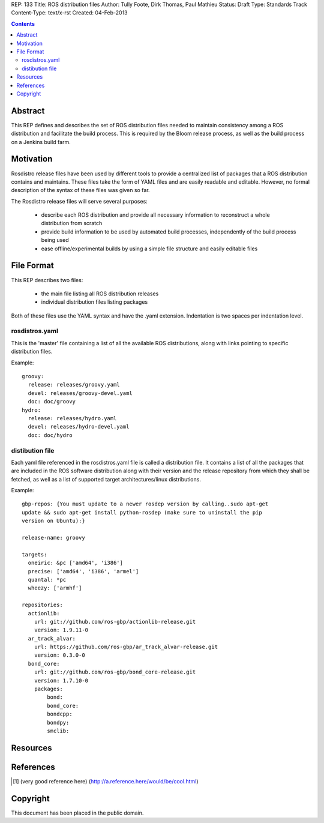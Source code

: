 REP: 133
Title: ROS distribution files
Author: Tully Foote, Dirk Thomas, Paul Mathieu
Status: Draft
Type: Standards Track
Content-Type: text/x-rst
Created: 04-Feb-2013

.. contents::

Abstract
========
This REP defines and describes the set of ROS distribution files needed to
maintain consistency among a ROS distribution and facilitate the build process.
This is required by the Bloom release process, as well as the build process on a
Jenkins build farm.

Motivation
==========
Rosdistro release files have been used by different tools to provide a
centralized list of packages that a ROS distribution contains and maintains.
These files take the form of YAML files and are easily readable and editable.
However, no formal description of the syntax of these files was given so far.

The Rosdistro release files will serve several purposes:

 * describe each ROS distribution and provide all necessary information to
   reconstruct a whole distribution from scratch
 * provide build information to be used by automated build processes,
   independently of the build process being used
 * ease offline/experimental builds by using a simple file structure and easily
   editable files

File Format
===========
This REP describes two files:

 * the main file listing all ROS distribution releases
 * individual distribution files listing packages

Both of these files use the YAML syntax and have the .yaml extension.
Indentation is two spaces per indentation level.

rosdistros.yaml
---------------
This is the 'master' file containing a list of all the available ROS
distributions, along with links pointing to specific distribution files.

Example:

::

  groovy:
    release: releases/groovy.yaml
    devel: releases/groovy-devel.yaml
    doc: doc/groovy
  hydro:
    release: releases/hydro.yaml
    devel: releases/hydro-devel.yaml
    doc: doc/hydro


distibution file
----------------
Each yaml file referenced in the rosdistros.yaml file is called a distribution
file. It contains a list of all the packages that are included in the ROS
software distribution along with their version and the release repository from
which they shall be fetched, as well as a list of supported target
architectures/linux distributions.

Example:

::

  gbp-repos: {You must update to a newer rosdep version by calling..sudo apt-get
  update && sudo apt-get install python-rosdep (make sure to uninstall the pip
  version on Ubuntu):}

  release-name: groovy

  targets:
    oneiric: &pc ['amd64', 'i386']
    precise: ['amd64', 'i386', 'armel']
    quantal: *pc
    wheezy: ['armhf']

  repositories:
    actionlib:
      url: git://github.com/ros-gbp/actionlib-release.git
      version: 1.9.11-0
    ar_track_alvar:
      url: https://github.com/ros-gbp/ar_track_alvar-release.git
      version: 0.3.0-0
    bond_core:
      url: git://github.com/ros-gbp/bond_core-release.git
      version: 1.7.10-0
      packages:
          bond:
          bond_core:
          bondcpp:
          bondpy:
          smclib:


Resources
=========

References
==========
.. [1] (very good reference here)
   (http://a.reference.here/would/be/cool.html)

Copyright
=========
This document has been placed in the public domain.
